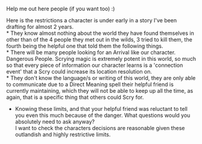 :PROPERTIES:
:Author: Slyvena
:Score: 4
:DateUnix: 1596968982.0
:DateShort: 2020-Aug-09
:END:

Help me out here people (if you want too) :)

Here is the restrictions a character is under early in a story I've been drafting for almost 2 years.\\
* They know almost nothing about the world they have found themselves in other than of the 4 people they met out in the wilds, 3 tried to kill them, the fourth being the helpful one that told them the following things.\\
* There will be many people looking for an Arrival like our character. Dangerous People. Scrying magic is extremely potent in this world, so much so that every piece of information our character learns is a 'connection event' that a Scry could increase its location resolution on.\\
* They don't know the language/s or writing of this world, they are only able to communicate due to a Direct Meaning spell their helpful friend is currently maintaining, which they will not be able to keep up all the time, as again, that is a specific thing that others could Scry for.

- Knowing these limits, and that your helpful friend was reluctant to tell you even this much because of the danger. What questions would you absolutely need to ask anyway?\\
  I want to check the characters decisions are reasonable given these outlandish and highly restrictive limits.